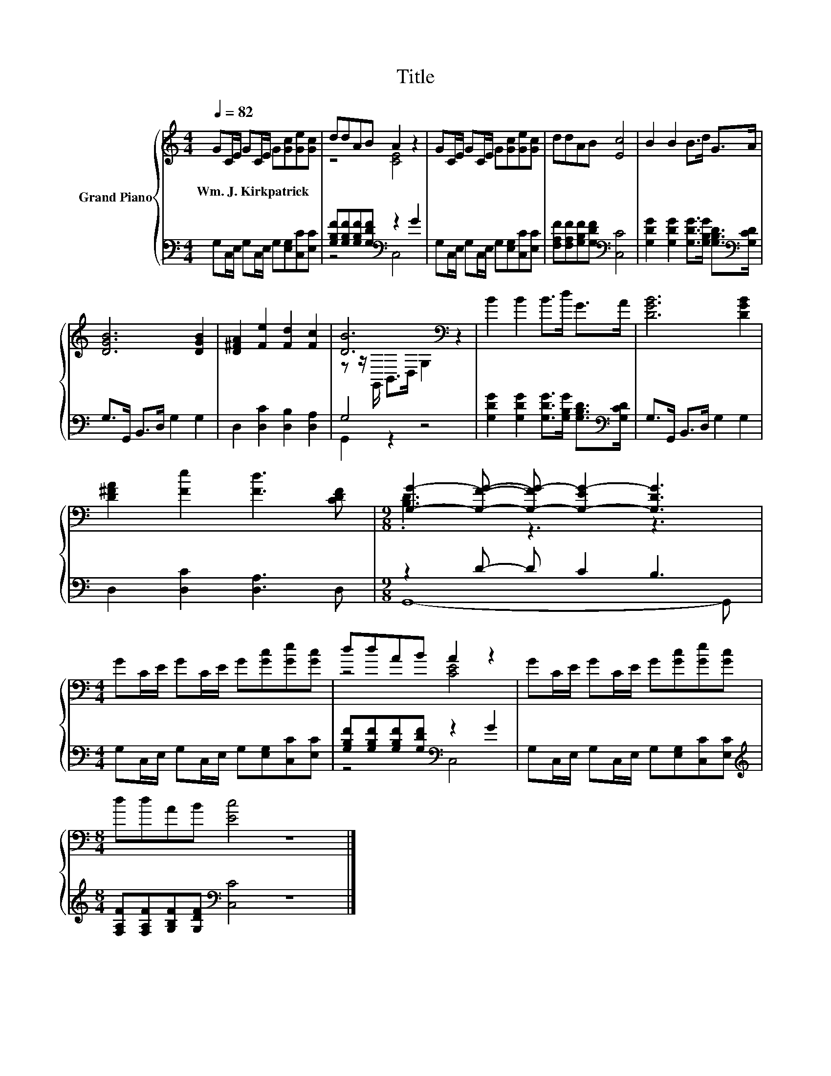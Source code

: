 X:1
T:Title
%%score { ( 1 3 ) | ( 2 4 ) }
L:1/8
Q:1/4=82
M:4/4
K:C
V:1 treble nm="Grand Piano"
V:3 treble 
V:2 bass 
V:4 bass 
V:1
 GC/E/ GC/E/ G[Gc][Ge][Gc] | ddAB A2 z2 | GC/E/ GC/E/ G[Gc][Ge][Gc] | ddAB [Ec]4 | B2 B2 B>d G>A | %5
w: Wm.~J.~Kirkpatrick * * * * * * * * *|||||
 [DGB]6 [DGB]2 | [D^FA]2 [Fe]2 [Fd]2 [Fc]2 | [DB]6[K:bass] z2 | B2 B2 B>d G>A | [DGB]6 [DGB]2 | %10
w: |||||
 [D^FA]2 [Fe]2 [Fd]3 [CDF] |[M:9/8] [G,G]2- [G,FG]- [G,-FG-] [G,-EG-]2 [G,DG]3 | %12
w: ||
[M:4/4] GC/E/ GC/E/ G[Gc][Ge][Gc] | ddAB A2 z2 | GC/E/ GC/E/ G[Gc][Ge][Gc] | %15
w: |||
[M:8/4] ddAB [Ec]4 z8 |] %16
w: |
V:2
 G,C,/E,/ G,C,/E,/ G,[E,G,][C,C][E,C] | [G,B,F][G,B,F][G,B,F][G,DF][K:bass] z2 G2 | %2
 G,C,/E,/ G,C,/E,/ G,[E,G,][C,C][E,C] | [F,A,F][F,A,F][G,B,F][G,DF][K:bass] [C,C]4 | %4
 [G,DG]2 [G,DG]2 [G,DG]>[G,B,G] [G,B,D]>[K:bass][G,CD] | G,>G,, B,,>D, G,2 G,2 | %6
 D,2 [D,C]2 [D,B,]2 [D,A,]2 | G,4 z4 | [G,DG]2 [G,DG]2 [G,DG]>[G,B,G] [G,B,D]>[K:bass][G,CD] | %9
 G,>G,, B,,>D, G,2 G,2 | D,2 [D,C]2 [D,A,]3 D, |[M:9/8] z2 D- D C2 B,3 | %12
[M:4/4] G,C,/E,/ G,C,/E,/ G,[E,G,][C,C][E,C] | [G,B,F][G,B,F][G,B,F][G,DF][K:bass] z2 G2 | %14
 G,C,/E,/ G,C,/E,/ G,[E,G,][C,C][E,C] | %15
[M:8/4][K:treble] [F,A,F][F,A,F][G,B,F][G,DF][K:bass] [C,C]4 z8 |] %16
V:3
 x8 | z4 [CE]4 | x8 | x8 | x8 | x8 | x8 | z z/[K:bass] G,,/ B,,>D, G,2 z2 | x8 | x8 | x8 | %11
[M:9/8] .[B,D]3 z3 z3 |[M:4/4] x8 | z4 [CE]4 | x8 |[M:8/4] x16 |] %16
V:4
 x8 | z4[K:bass] C,4 | x8 | x4[K:bass] x4 | x15/2[K:bass] x/ | x8 | x8 | G,,2 z2 z4 | %8
 x15/2[K:bass] x/ | x8 | x8 |[M:9/8] G,,8- G,, |[M:4/4] x8 | z4[K:bass] C,4 | x8 | %15
[M:8/4][K:treble] x4[K:bass] x12 |] %16

